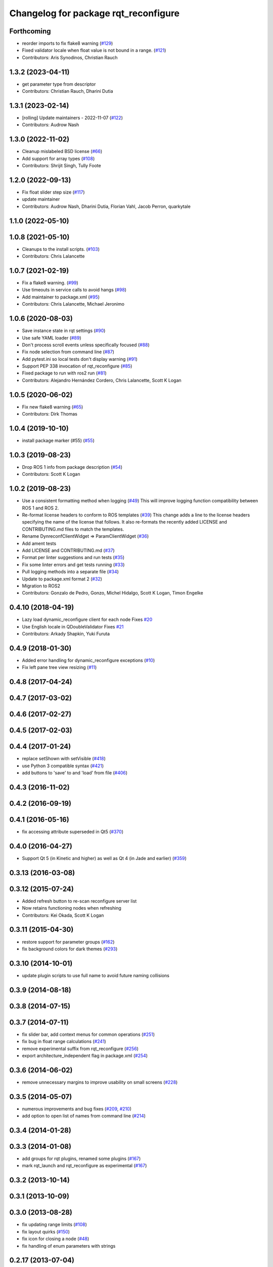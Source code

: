 ^^^^^^^^^^^^^^^^^^^^^^^^^^^^^^^^^^^^^
Changelog for package rqt_reconfigure
^^^^^^^^^^^^^^^^^^^^^^^^^^^^^^^^^^^^^

Forthcoming
-----------
* reorder imports to fix flake8 warning (`#129 <https://github.com/ros-visualization/rqt_reconfigure/issues/129>`_)
* Fixed validator locale when float value is not bound in a range. (`#121 <https://github.com/ros-visualization/rqt_reconfigure/issues/121>`_)
* Contributors: Aris Synodinos, Christian Rauch

1.3.2 (2023-04-11)
------------------
* get parameter type from descriptor
* Contributors: Christian Rauch, Dharini Dutia

1.3.1 (2023-02-14)
------------------
* [rolling] Update maintainers - 2022-11-07 (`#122 <https://github.com/ros-visualization/rqt_reconfigure/issues/122>`_)
* Contributors: Audrow Nash

1.3.0 (2022-11-02)
------------------
* Cleanup mislabeled BSD license (`#66 <https://github.com/ros-visualization/rqt_reconfigure/issues/66>`_)
* Add support for array types (`#108 <https://github.com/ros-visualization/rqt_reconfigure/issues/108>`__)
* Contributors: Shrijit Singh, Tully Foote

1.2.0 (2022-09-13)
------------------
* Fix float slider step size (`#117 <https://github.com/ros-visualization/rqt_reconfigure/issues/117>`_)
* update maintainer
* Contributors: Audrow Nash, Dharini Dutia, Florian Vahl, Jacob Perron, quarkytale

1.1.0 (2022-05-10)
------------------

1.0.8 (2021-05-10)
------------------
* Cleanups to the install scripts. (`#103 <https://github.com/ros-visualization/rqt_reconfigure/issues/103>`_)
* Contributors: Chris Lalancette

1.0.7 (2021-02-19)
------------------
* Fix a flake8 warning. (`#99 <https://github.com/ros-visualization/rqt_reconfigure/issues/99>`_)
* Use timeouts in service calls to avoid hangs (`#98 <https://github.com/ros-visualization/rqt_reconfigure/issues/98>`_)
* Add maintainer to package.xml (`#95 <https://github.com/ros-visualization/rqt_reconfigure/issues/95>`_)
* Contributors: Chris Lalancette, Michael Jeronimo

1.0.6 (2020-08-03)
------------------
* Save instance state in rqt settings (`#90 <https://github.com/ros-visualization/rqt_reconfigure/issues/90>`_)
* Use safe YAML loader (`#89 <https://github.com/ros-visualization/rqt_reconfigure/issues/89>`_)
* Don't process scroll events unless specifically focused (`#88 <https://github.com/ros-visualization/rqt_reconfigure/issues/88>`_)
* Fix node selection from command line (`#87 <https://github.com/ros-visualization/rqt_reconfigure/issues/87>`_)
* Add pytest.ini so local tests don't display warning (`#91 <https://github.com/ros-visualization/rqt_reconfigure/issues/91>`_)
* Support PEP 338 invocation of rqt_reconfigure (`#85 <https://github.com/ros-visualization/rqt_reconfigure/issues/85>`_)
* Fixed package to run with ros2 run (`#81 <https://github.com/ros-visualization/rqt_reconfigure/issues/81>`__)
* Contributors: Alejandro Hernández Cordero, Chris Lalancette, Scott K Logan

1.0.5 (2020-06-02)
------------------
* Fix new flake8 warning (`#65 <https://github.com/ros-visualization/rqt_reconfigure/issues/65>`_)
* Contributors: Dirk Thomas

1.0.4 (2019-10-10)
------------------
* install package marker (#55) (`#55 <https://github.com/ros-visualization/rqt_reconfigure/pull/55>`_)

1.0.3 (2019-08-23)
------------------
* Drop ROS 1 info from package description (`#54 <https://github.com/ros-visualization/rqt_reconfigure/issues/54>`_)
* Contributors: Scott K Logan

1.0.2 (2019-08-23)
------------------
* Use a consistent formatting method when logging (`#49 <https://github.com/ros-visualization/rqt_reconfigure/issues/49>`_)
  This will improve logging function compatibility between ROS 1 and
  ROS 2.
* Re-format license headers to conform to ROS templates (`#39 <https://github.com/ros-visualization/rqt_reconfigure/issues/39>`_)
  This change adds a line to the license headers specifying the name of
  the license that follows. It also re-formats the recently added LICENSE
  and CONTRIBUTING.md files to match the templates.
* Rename DynreconfClientWidget => ParamClientWidget (`#36 <https://github.com/ros-visualization/rqt_reconfigure/issues/36>`_)
* Add ament tests
* Add LICENSE and CONTRIBUTING.md (`#37 <https://github.com/ros-visualization/rqt_reconfigure/issues/37>`_)
* Format per linter suggestions and run tests (`#35 <https://github.com/ros-visualization/rqt_reconfigure/issues/35>`_)
* Fix some linter errors and get tests running (`#33 <https://github.com/ros-visualization/rqt_reconfigure/issues/33>`_)
* Pull logging methods into a separate file (`#34 <https://github.com/ros-visualization/rqt_reconfigure/issues/34>`_)
* Update to package.xml format 2 (`#32 <https://github.com/ros-visualization/rqt_reconfigure/issues/32>`_)
* Migration to ROS2
* Contributors: Gonzalo de Pedro, Gonzo, Michel Hidalgo, Scott K Logan, Timon Engelke

0.4.10 (2018-04-19)
-------------------
* Lazy load dynamic_reconfigure client for each node
  Fixes `#20 <https://github.com/ros-visualization/rqt_reconfigure/issues/20>`_
* Use English locale in QDoubleValidator
  Fixes `#21 <https://github.com/ros-visualization/rqt_reconfigure/issues/21>`_
* Contributors: Arkady Shapkin, Yuki Furuta

0.4.9 (2018-01-30)
------------------
* Added error handling for dynamic_reconfigure exceptions (`#10 <https://github.com/ros-visualization/rqt_reconfigure/pull/10>`_)
* Fix left pane tree view resizing (`#11 <https://github.com/ros-visualization/rqt_reconfigure/pull/11>`_)

0.4.8 (2017-04-24)
------------------

0.4.7 (2017-03-02)
------------------

0.4.6 (2017-02-27)
------------------

0.4.5 (2017-02-03)
------------------

0.4.4 (2017-01-24)
------------------
* replace setShown with setVisible (`#418 <https://github.com/ros-visualization/rqt_common_plugins/issues/418>`_)
* use Python 3 compatible syntax (`#421 <https://github.com/ros-visualization/rqt_common_plugins/pull/421>`_)
* add buttons to 'save' to and 'load' from file (`#406 <https://github.com/ros-visualization/rqt_common_plugins/pull/406>`_)

0.4.3 (2016-11-02)
------------------

0.4.2 (2016-09-19)
------------------

0.4.1 (2016-05-16)
------------------
* fix accessing attribute superseded in Qt5 (`#370 <https://github.com/ros-visualization/rqt_common_plugins/issues/370>`_)

0.4.0 (2016-04-27)
------------------
* Support Qt 5 (in Kinetic and higher) as well as Qt 4 (in Jade and earlier) (`#359 <https://github.com/ros-visualization/rqt_common_plugins/pull/359>`_)

0.3.13 (2016-03-08)
-------------------

0.3.12 (2015-07-24)
-------------------
* Added refresh button to re-scan reconfigure server list
* Now retains functioning nodes when refreshing
* Contributors: Kei Okada, Scott K Logan

0.3.11 (2015-04-30)
-------------------
* restore support for parameter groups (`#162 <https://github.com/ros-visualization/rqt_common_plugins/issues/162>`_)
* fix background colors for dark themes (`#293 <https://github.com/ros-visualization/rqt_common_plugins/issues/293>`_)

0.3.10 (2014-10-01)
-------------------
* update plugin scripts to use full name to avoid future naming collisions

0.3.9 (2014-08-18)
------------------

0.3.8 (2014-07-15)
------------------

0.3.7 (2014-07-11)
------------------
* fix slider bar, add context menus for common operations (`#251 <https://github.com/ros-visualization/rqt_common_plugins/issues/251>`_)
* fix bug in float range calculations (`#241 <https://github.com/ros-visualization/rqt_common_plugins/issues/241>`_)
* remove experimental suffix from rqt_reconfigure (`#256 <https://github.com/ros-visualization/rqt_common_plugins/issues/256>`_)
* export architecture_independent flag in package.xml (`#254 <https://github.com/ros-visualization/rqt_common_plugins/issues/254>`_)

0.3.6 (2014-06-02)
------------------
* remove unnecessary margins to improve usability on small screens (`#228 <https://github.com/ros-visualization/rqt_common_plugins/issues/228>`_)

0.3.5 (2014-05-07)
------------------
* numerous improvements and bug fixes (`#209 <https://github.com/ros-visualization/rqt_common_plugins/pull/209>`_, `#210 <https://github.com/ros-visualization/rqt_common_plugins/pull/210>`_)
* add option to open list of names from command line (`#214 <https://github.com/ros-visualization/rqt_common_plugins/pull/214>`_)

0.3.4 (2014-01-28)
------------------

0.3.3 (2014-01-08)
------------------
* add groups for rqt plugins, renamed some plugins (`#167 <https://github.com/ros-visualization/rqt_common_plugins/issues/167>`_)
* mark rqt_launch and rqt_reconfigure as experimental (`#167 <https://github.com/ros-visualization/rqt_common_plugins/issues/167>`_)

0.3.2 (2013-10-14)
------------------

0.3.1 (2013-10-09)
------------------

0.3.0 (2013-08-28)
------------------
* fix updating range limits (`#108 <https://github.com/ros-visualization/rqt_common_plugins/issues/108>`__)
* fix layout quirks (`#150 <https://github.com/ros-visualization/rqt_common_plugins/issues/150>`_)
* fix icon for closing a node (`#48 <https://github.com/ros-visualization/rqt_common_plugins/issues/48>`_)
* fix handling of enum parameters with strings

0.2.17 (2013-07-04)
-------------------
* Improvement; "GUI hangs for awhile or completely, when any one of nodes doesn't return any value" (`#81 <https://github.com/ros-visualization/rqt_common_plugins/issues/81>`__)

0.2.16 (2013-04-09 13:33)
-------------------------

0.2.15 (2013-04-09 00:02)
-------------------------
* Fix; Segmentation fault using integer slider (`#63 <https://github.com/ros-visualization/rqt_common_plugins/issues/63>`_)

0.2.14 (2013-03-14)
-------------------

0.2.13 (2013-03-11 22:14)
-------------------------

0.2.12 (2013-03-11 13:56)
-------------------------
* Improve performance significantly upon launch (`#45 <https://github.com/ros-visualization/rqt_common_plugins/issues/45>`_)

0.2.11 (2013-03-08)
-------------------

0.2.10 (2013-01-22)
-------------------

0.2.9 (2013-01-17)
------------------
* Add feature to delete of shown nodes feature

0.2.8 (2013-01-11)
------------------
* Fix; No Interaction with Boolean values (`#2 <https://github.com/ros-visualization/rqt_common_plugins/issues/2>`_)

0.2.7 (2012-12-24)
------------------

0.2.6 (2012-12-23)
------------------

0.2.5 (2012-12-21 19:11)
------------------------

0.2.4 (2012-12-21 01:13)
------------------------

0.2.3 (2012-12-21 00:24)
------------------------

0.2.2 (2012-12-20 18:29)
------------------------

0.2.1 (2012-12-20 17:47)
------------------------

0.2.0 (2012-12-20 17:39)
------------------------
* renamed rqt_param to rqt_reconfigure (added missing file)
* first release of this package into groovy
